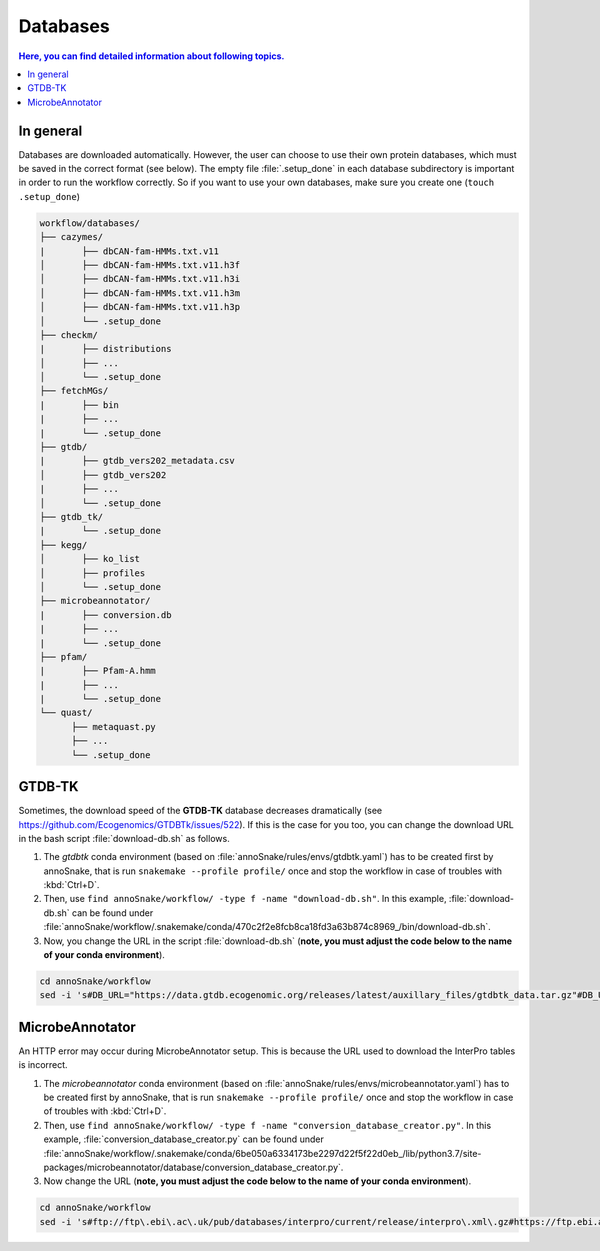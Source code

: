 .. _databases::
Databases
=========

.. contents:: Here, you can find detailed information about following topics.
   :local:
   :backlinks: none

In general
^^^^^^^^^^

Databases are downloaded automatically. However, the user can choose to use their own protein databases, which must be saved in the correct format (see below). The empty file :file:`.setup_done` in each database subdirectory is important in order to run the workflow correctly. So if you want to use your own databases, make sure you create one (``touch .setup_done``) 

.. code::

  workflow/databases/
  ├── cazymes/
  |       ├── dbCAN-fam-HMMs.txt.v11
  │       ├── dbCAN-fam-HMMs.txt.v11.h3f
  │       ├── dbCAN-fam-HMMs.txt.v11.h3i
  │       ├── dbCAN-fam-HMMs.txt.v11.h3m
  │       ├── dbCAN-fam-HMMs.txt.v11.h3p
  │       └── .setup_done
  ├── checkm/
  |       ├── distributions
  │       ├── ...
  │       └── .setup_done
  ├── fetchMGs/
  |       ├── bin
  |       ├── ...
  |       └── .setup_done
  ├── gtdb/
  |       ├── gtdb_vers202_metadata.csv
  │       ├── gtdb_vers202
  |       ├── ...
  │       └── .setup_done
  ├── gtdb_tk/
  |       └── .setup_done
  ├── kegg/
  │       ├── ko_list
  │       ├── profiles
  │       └── .setup_done
  ├── microbeannotator/
  |       ├── conversion.db
  |       ├── ...
  |       └── .setup_done
  ├── pfam/
  |       ├── Pfam-A.hmm
  |       ├── ...
  |       └── .setup_done
  └── quast/
        ├── metaquast.py
        ├── ...
        └── .setup_done


GTDB-TK
^^^^^^^

Sometimes, the download speed of the **GTDB-TK** database decreases dramatically (see https://github.com/Ecogenomics/GTDBTk/issues/522). If this is the case for you too, you can change the download URL in the bash script :file:`download-db.sh` as follows.

1. The *gtdbtk* conda environment (based on :file:`annoSnake/rules/envs/gtdbtk.yaml`) has to be created first by annoSnake, that is run ``snakemake --profile profile/`` once and stop the workflow in case of troubles with :kbd:`Ctrl+D`.

2. Then, use ``find annoSnake/workflow/ -type f -name "download-db.sh"``. In this example, :file:`download-db.sh` can be found under :file:`annoSnake/workflow/.snakemake/conda/470c2f2e8fcb8ca18fd3a63b874c8969_/bin/download-db.sh`.

3. Now, you change the URL in the script :file:`download-db.sh` (**note, you must adjust the code below to the name of your conda environment**).

.. code::

  cd annoSnake/workflow
  sed -i 's#DB_URL="https://data.gtdb.ecogenomic.org/releases/latest/auxillary_files/gtdbtk_data.tar.gz"#DB_URL="https://data.ace.uq.edu.au/public/gtdb/data/releases/release214/214.0/auxillary_files/gtdbtk_r214_data.tar.gz"#' .snakemake/conda/470c2f2e8fcb8ca18fd3a63b874c8969_/bin/download-db.sh 

MicrobeAnnotator
^^^^^^^^^^^^^^^^

An HTTP error may occur during MicrobeAnnotator setup. This is because the URL used to download the InterPro tables is incorrect.

1. The *microbeannotator* conda environment (based on :file:`annoSnake/rules/envs/microbeannotator.yaml`) has to be created first by annoSnake, that is run ``snakemake --profile profile/`` once and stop the workflow in case of troubles with :kbd:`Ctrl+D`.

2. Then, use ``find annoSnake/workflow/ -type f -name "conversion_database_creator.py"``. In this example, :file:`conversion_database_creator.py` can be found under :file:`annoSnake/workflow/.snakemake/conda/6be050a6334173be2297d22f5f22d0eb_/lib/python3.7/site-packages/microbeannotator/database/conversion_database_creator.py`.

3. Now change the URL (**note, you must adjust the code below to the name of your conda environment**).

.. code::

  cd annoSnake/workflow
  sed -i 's#ftp://ftp\.ebi\.ac\.uk/pub/databases/interpro/current/release/interpro\.xml\.gz#https://ftp.ebi.ac.uk/pub/databases/interpro/current_release/interpro.xml.gz#' .snakemake/conda/6be050a6334173be2297d22f5f22d0eb_/lib/python3.7/site-packages/microbeannotator/database/conversion_database_creator.py


  
